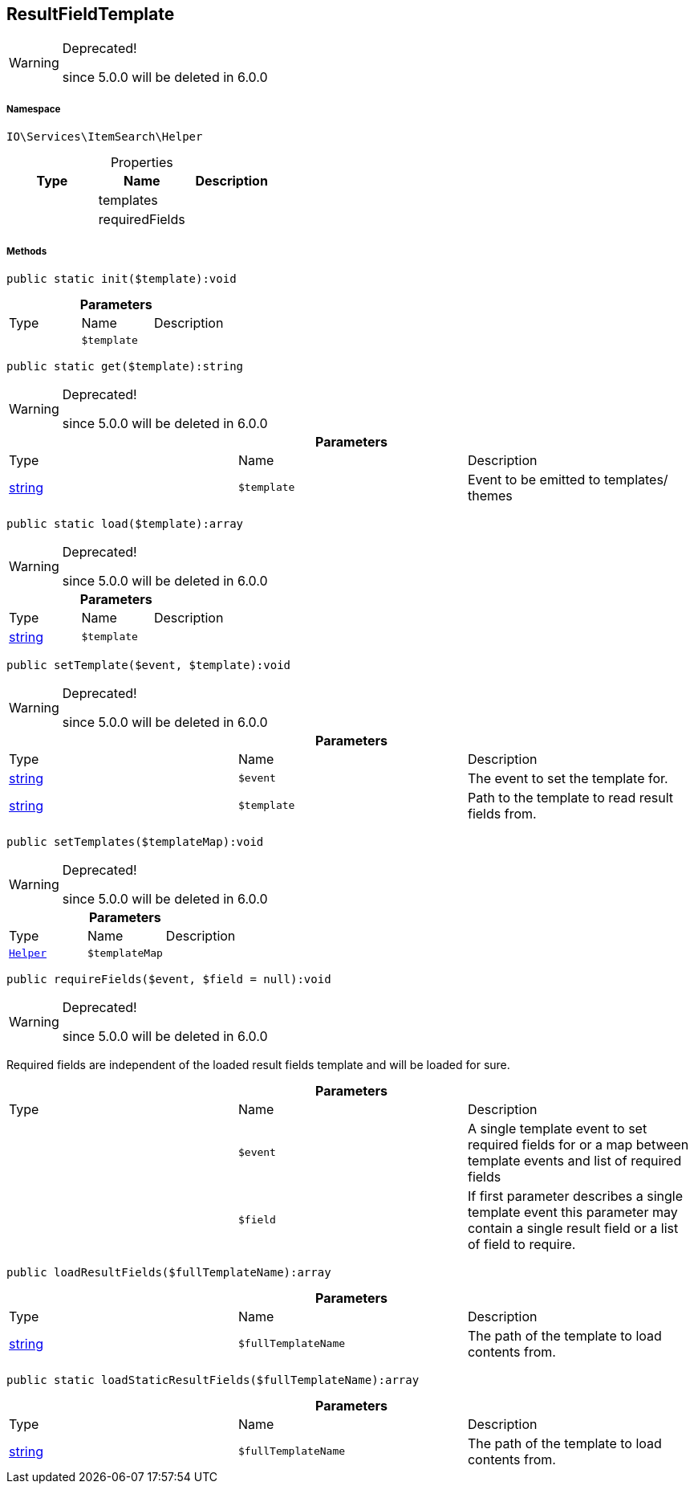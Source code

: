 :table-caption!:
:example-caption!:
:source-highlighter: prettify
:sectids!:
[[io__resultfieldtemplate]]
== ResultFieldTemplate



[WARNING]
.Deprecated! 
====

since 5.0.0 will be deleted in 6.0.0

====


===== Namespace

`IO\Services\ItemSearch\Helper`





.Properties
|===
|Type |Name |Description

|
    |templates
    |
|
    |requiredFields
    |
|===


===== Methods

[source%nowrap, php]
----

public static init($template):void

----

    







.*Parameters*
|===
|Type |Name |Description
|
a|`$template`
|
|===


[source%nowrap, php]
----

public static get($template):string

----

[WARNING]
.Deprecated! 
====

since 5.0.0 will be deleted in 6.0.0

====
    







.*Parameters*
|===
|Type |Name |Description
|link:http://php.net/string[string^]
a|`$template`
|Event to be emitted to templates/ themes
|===


[source%nowrap, php]
----

public static load($template):array

----

[WARNING]
.Deprecated! 
====

since 5.0.0 will be deleted in 6.0.0

====
    







.*Parameters*
|===
|Type |Name |Description
|link:http://php.net/string[string^]
a|`$template`
|
|===


[source%nowrap, php]
----

public setTemplate($event, $template):void

----

[WARNING]
.Deprecated! 
====

since 5.0.0 will be deleted in 6.0.0

====
    







.*Parameters*
|===
|Type |Name |Description
|link:http://php.net/string[string^]
a|`$event`
|The event to set the template for.

|link:http://php.net/string[string^]
a|`$template`
|Path to the template to read result fields from.
|===


[source%nowrap, php]
----

public setTemplates($templateMap):void

----

[WARNING]
.Deprecated! 
====

since 5.0.0 will be deleted in 6.0.0

====
    







.*Parameters*
|===
|Type |Name |Description
|        xref:Miscellaneous.adoc#miscellaneous_itemsearch_helper[`Helper`]
a|`$templateMap`
|
|===


[source%nowrap, php]
----

public requireFields($event, $field = null):void

----

[WARNING]
.Deprecated! 
====

since 5.0.0 will be deleted in 6.0.0

====
    





Required fields are independent of the loaded result fields template and will be loaded for sure.

.*Parameters*
|===
|Type |Name |Description
|
a|`$event`
|A single template event to set required fields for
or a map between template events and list of required fields

|
a|`$field`
|If first parameter describes a single template event
this parameter may contain a single result field or a list of field to require.
|===


[source%nowrap, php]
----

public loadResultFields($fullTemplateName):array

----

    







.*Parameters*
|===
|Type |Name |Description
|link:http://php.net/string[string^]
a|`$fullTemplateName`
|The path of the template to load contents from.
|===


[source%nowrap, php]
----

public static loadStaticResultFields($fullTemplateName):array

----

    







.*Parameters*
|===
|Type |Name |Description
|link:http://php.net/string[string^]
a|`$fullTemplateName`
|The path of the template to load contents from.
|===


